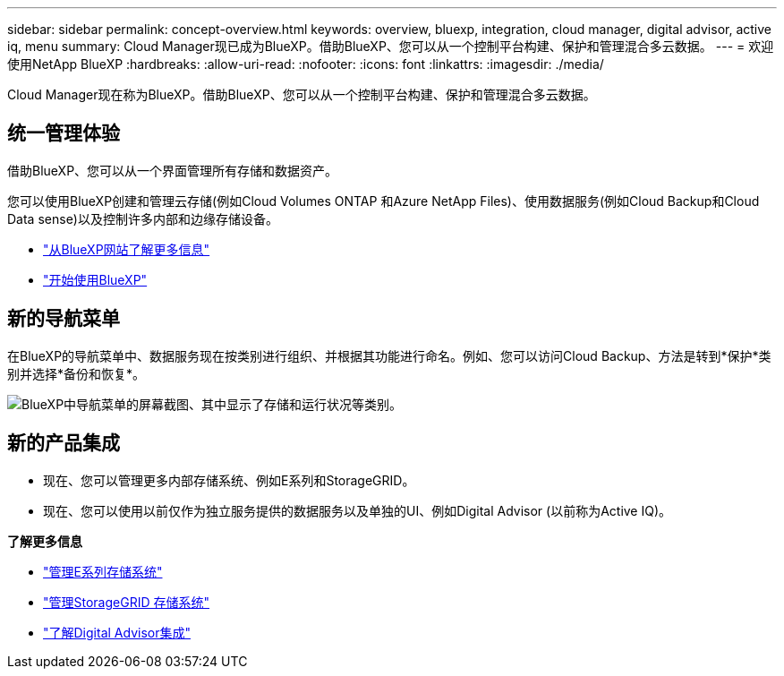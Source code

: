 ---
sidebar: sidebar 
permalink: concept-overview.html 
keywords: overview, bluexp, integration, cloud manager, digital advisor, active iq, menu 
summary: Cloud Manager现已成为BlueXP。借助BlueXP、您可以从一个控制平台构建、保护和管理混合多云数据。 
---
= 欢迎使用NetApp BlueXP
:hardbreaks:
:allow-uri-read: 
:nofooter: 
:icons: font
:linkattrs: 
:imagesdir: ./media/


[role="lead"]
Cloud Manager现在称为BlueXP。借助BlueXP、您可以从一个控制平台构建、保护和管理混合多云数据。



== 统一管理体验

借助BlueXP、您可以从一个界面管理所有存储和数据资产。

您可以使用BlueXP创建和管理云存储(例如Cloud Volumes ONTAP 和Azure NetApp Files)、使用数据服务(例如Cloud Backup和Cloud Data sense)以及控制许多内部和边缘存储设备。

* https://cloud.netapp.com["从BlueXP网站了解更多信息"^]
* https://docs.netapp.com/us-en/cloud-manager-setup-admin/index.html["开始使用BlueXP"^]




== 新的导航菜单

在BlueXP的导航菜单中、数据服务现在按类别进行组织、并根据其功能进行命名。例如、您可以访问Cloud Backup、方法是转到*保护*类别并选择*备份和恢复*。

image:screenshot-navigation-menu.png["BlueXP中导航菜单的屏幕截图、其中显示了存储和运行状况等类别。"]



== 新的产品集成

* 现在、您可以管理更多内部存储系统、例如E系列和StorageGRID。
* 现在、您可以使用以前仅作为独立服务提供的数据服务以及单独的UI、例如Digital Advisor (以前称为Active IQ)。


*了解更多信息*

* https://docs.netapp.com/us-en/cloud-manager-e-series/index.html["管理E系列存储系统"^]
* https://docs.netapp.com/us-en/cloud-manager-storagegrid/index.html["管理StorageGRID 存储系统"^]
* https://docs.netapp.com/us-en/active-iq/digital-advisor-integration-with-bluexp.html["了解Digital Advisor集成"^]

